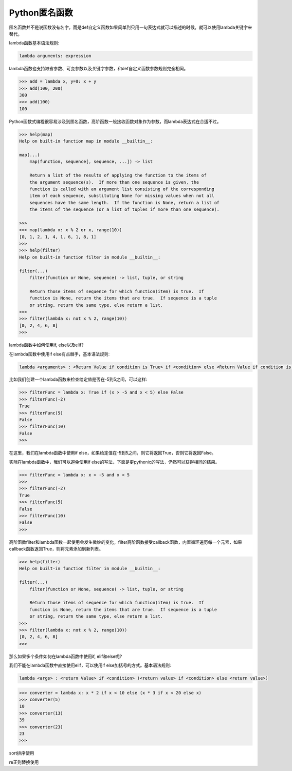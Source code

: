 =============================
Python匿名函数
=============================

匿名函数并不是说函数没有名字，而是def自定义函数如果简单到只用一句表达式就可以描述的时候，就可以使用lambda关键字来替代。

lambda函数基本语法规则:

.. code-block:: python

    lambda arguments: expression

lambda函数也支持缺省参数、可变参数以及关键字参数，和def自定义函数参数规则完全相同。

.. code-block:: python

    >>> add = lambda x, y=0: x + y
    >>> add(100, 200)
    300
    >>> add(100)
    100

Python函数式编程很容易涉及到匿名函数，高阶函数一般接收函数对象作为参数，而lambda表达式在合适不过。

.. code-block:: python

    >>> help(map)
    Help on built-in function map in module __builtin__:

    map(...)
        map(function, sequence[, sequence, ...]) -> list

        Return a list of the results of applying the function to the items of
        the argument sequence(s).  If more than one sequence is given, the
        function is called with an argument list consisting of the corresponding
        item of each sequence, substituting None for missing values when not all
        sequences have the same length.  If the function is None, return a list of
        the items of the sequence (or a list of tuples if more than one sequence).

    >>>
    >>> map(lambda x: x % 2 or x, range(10))
    [0, 1, 2, 1, 4, 1, 6, 1, 8, 1]
    >>>
    >>> help(filter)
    Help on built-in function filter in module __builtin__:

    filter(...)
        filter(function or None, sequence) -> list, tuple, or string

        Return those items of sequence for which function(item) is true.  If
        function is None, return the items that are true.  If sequence is a tuple
        or string, return the same type, else return a list.
    >>>
    >>> filter(lambda x: not x % 2, range(10))
    [0, 2, 4, 6, 8]
    >>>

lambda函数中如何使用if, else以及elif?

在lambda函数中使用if else有点棘手，基本语法规则:

.. code-block:: python

    lambda <arguments> : <Return Value if condition is True> if <condition> else <Return Value if condition is False>

比如我们创建一个lambda函数来检查给定值是否在-5到5之间，可以这样:

.. code-block:: python

    >>> filterFunc = lambda x: True if (x > -5 and x < 5) else False
    >>> filterFunc(-2)
    True
    >>> filterFunc(5)
    False
    >>> filterFunc(10)
    False
    >>>

在这里，我们在lambda函数中使用if else，如果给定值在-5到5之间，则它将返回True，否则它将返回False。

实际在lambda函数中，我们可以避免使用if else的写法，下面是更pythonic的写法，仍然可以获得相同的结果。

.. code-block:: python

    >>> filterFunc = lambda x: x > -5 and x < 5
    >>>
    >>> filterFunc(-2)
    True
    >>> filterFunc(5)
    False
    >>> filterFunc(10)
    False
    >>>

高阶函数filter和lambda函数一起使用会发生微妙的变化，filter高阶函数接受callback函数，内置循环遍历每一个元素，如果callback函数返回True，则将元素添加到新列表。

.. code-block:: python

    >>> help(filter)
    Help on built-in function filter in module __builtin__:

    filter(...)
        filter(function or None, sequence) -> list, tuple, or string

        Return those items of sequence for which function(item) is true.  If
        function is None, return the items that are true.  If sequence is a tuple
        or string, return the same type, else return a list.
    >>>
    >>> filter(lambda x: not x % 2, range(10))
    [0, 2, 4, 6, 8]
    >>>

那么如果多个条件如何在lambda函数中使用if, elif和else呢?

我们不能在lambda函数中直接使用elif，可以使用if else加括号的方式。基本语法规则:

.. code-block:: python

    lambda <args> : <return Value> if <condition> (<return value> if <condition> else <return value>)

.. code-block:: python

    >>> converter = lambda x: x * 2 if x < 10 else (x * 3 if x < 20 else x)
    >>> converter(5)
    10
    >>> converter(13)
    39
    >>> converter(23)
    23
    >>>

sort排序使用

re正则替换使用

